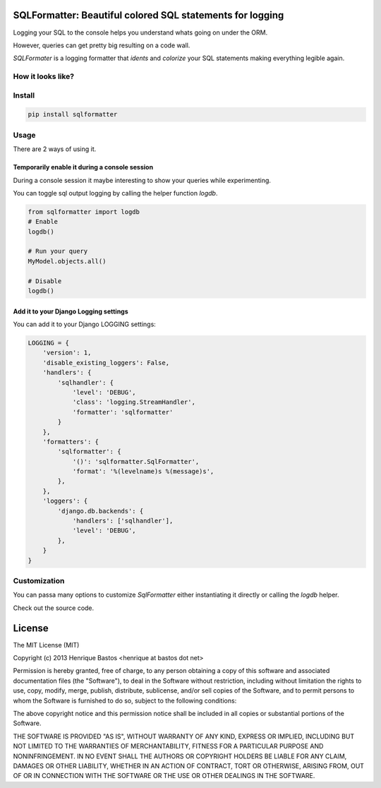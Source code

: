 SQLFormatter: Beautiful colored SQL statements for logging
==========================================================

Logging your SQL to the console helps you understand whats going on under the ORM.

However, queries can get pretty big resulting on a code wall.

*SQLFormater* is a logging formatter that *idents* and *colorize* your SQL statements making everything legible again.

.. image:: https://img.shields.io/pypi/v/sqlformatter.svg
    :alt: Latest PyPI version

.. image:: https://img.shields.io/pypi/dm/sqlformatter.svg
    :alt: Number of PyPI downloads


How it looks like?
------------------

.. image:: https://raw.githubusercontent.com/henriquebastos/sqlformatter/master/screenshot.png
    :alt: Screenshot


Install
-------

.. code-block:: console

    pip install sqlformatter

Usage
-----

There are 2 ways of using it.

Temporarily enable it during a console session
~~~~~~~~~~~~~~~~~~~~~~~~~~~~~~~~~~~~~~~~~~~~~~

During a console session it maybe interesting to show your queries while experimenting.

You can toggle sql output logging by calling the helper function `logdb`.

.. code-block:: python

    from sqlformatter import logdb
    # Enable
    logdb()
    
    # Run your query
    MyModel.objects.all() 
    
    # Disable
    logdb()

Add it to your Django Logging settings
~~~~~~~~~~~~~~~~~~~~~~~~~~~~~~~~~~~~~~

You can add it to your Django LOGGING settings:

.. code-block:: python

    LOGGING = {
        'version': 1,
        'disable_existing_loggers': False,
        'handlers': {
            'sqlhandler': {
                'level': 'DEBUG',
                'class': 'logging.StreamHandler',
                'formatter': 'sqlformatter'
            }
        },
        'formatters': {
            'sqlformatter': {
                '()': 'sqlformatter.SqlFormatter',
                'format': '%(levelname)s %(message)s',
            },
        },
        'loggers': {
            'django.db.backends': {
                'handlers': ['sqlhandler'],
                'level': 'DEBUG',
            },
        }
    }

Customization
-------------

You can passa many options to customize `SqlFormatter` either instantiating it 
directly or calling the `logdb` helper.

Check out the source code.

License
=======

The MIT License (MIT)

Copyright (c) 2013 Henrique Bastos <henrique at bastos dot net>

Permission is hereby granted, free of charge, to any person obtaining a copy
of this software and associated documentation files (the "Software"), to deal
in the Software without restriction, including without limitation the rights
to use, copy, modify, merge, publish, distribute, sublicense, and/or sell
copies of the Software, and to permit persons to whom the Software is
furnished to do so, subject to the following conditions:

The above copyright notice and this permission notice shall be included in
all copies or substantial portions of the Software.

THE SOFTWARE IS PROVIDED "AS IS", WITHOUT WARRANTY OF ANY KIND, EXPRESS OR
IMPLIED, INCLUDING BUT NOT LIMITED TO THE WARRANTIES OF MERCHANTABILITY,
FITNESS FOR A PARTICULAR PURPOSE AND NONINFRINGEMENT. IN NO EVENT SHALL THE
AUTHORS OR COPYRIGHT HOLDERS BE LIABLE FOR ANY CLAIM, DAMAGES OR OTHER
LIABILITY, WHETHER IN AN ACTION OF CONTRACT, TORT OR OTHERWISE, ARISING FROM,
OUT OF OR IN CONNECTION WITH THE SOFTWARE OR THE USE OR OTHER DEALINGS IN
THE SOFTWARE.
